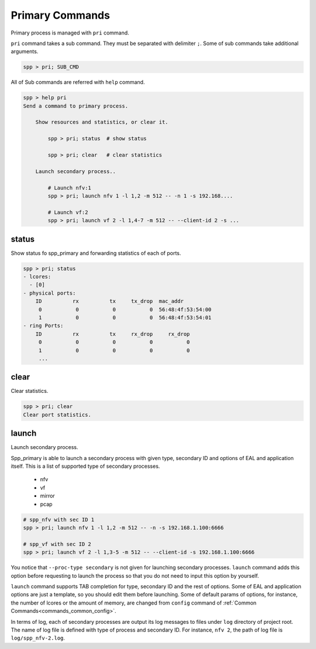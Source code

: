 ..  SPDX-License-Identifier: BSD-3-Clause
    Copyright(c) 2010-2014 Intel Corporation
    Copyright(c) 2017-2019 Nippon Telegraph and Telephone Corporation


.. _commands_primary:

Primary Commands
================

Primary process is managed with ``pri`` command.

``pri`` command takes a sub command. They must be separated with delimiter
``;``. Some of sub commands take additional arguments.

.. code-block:: console

    spp > pri; SUB_CMD

All of Sub commands are referred with ``help`` command.

.. code-block:: console

    spp > help pri
    Send a command to primary process.

        Show resources and statistics, or clear it.

            spp > pri; status  # show status

            spp > pri; clear   # clear statistics

        Launch secondary process..

            # Launch nfv:1
            spp > pri; launch nfv 1 -l 1,2 -m 512 -- -n 1 -s 192.168....

            # Launch vf:2
            spp > pri; launch vf 2 -l 1,4-7 -m 512 -- --client-id 2 -s ...


.. _commands_primary_status:

status
------

Show status fo spp_primary and forwarding statistics of each of ports.

.. code-block:: console

    spp > pri; status
    - lcores:
      - [0]
    - physical ports:
        ID          rx          tx     tx_drop  mac_addr
         0           0           0           0  56:48:4f:53:54:00
         1           0           0           0  56:48:4f:53:54:01
    - ring Ports:
        ID          rx          tx     rx_drop     rx_drop
         0           0           0           0           0
         1           0           0           0           0
         ...


.. _commands_primary_clear:

clear
-----

Clear statistics.

.. code-block:: console

    spp > pri; clear
    Clear port statistics.


.. _commands_primary_launch:

launch
------

Launch secondary process.

Spp_primary is able to launch a secondary process with given type, secondary
ID and options of EAL and application itself. This is a list of supported type
of secondary processes.

  * nfv
  * vf
  * mirror
  * pcap

.. code-block:: console

    # spp_nfv with sec ID 1
    spp > pri; launch nfv 1 -l 1,2 -m 512 -- -n -s 192.168.1.100:6666

    # spp_vf with sec ID 2
    spp > pri; launch vf 2 -l 1,3-5 -m 512 -- --client-id -s 192.168.1.100:6666

You notice that ``--proc-type secondary`` is not given for launching secondary
processes. ``launch`` command adds this option before requesting to launch
the process so that you do not need to input this option by yourself.

``launch`` command supports TAB completion for type, secondary ID and the rest
of options. Some of EAL and application options are just a template, so you
should edit them before launching. Some of default params of options,
for instance, the number of lcores or the amount of memory, are changed from
``config`` command of :ref:`Common Commands<commands_common_config>`.

In terms of log, each of secondary processes are output its log messages to
files under ``log`` directory of project root. The name of log file is defined
with type of process and secondary ID. For instance, ``nfv 2``, the path of log
file is ``log/spp_nfv-2.log``.
